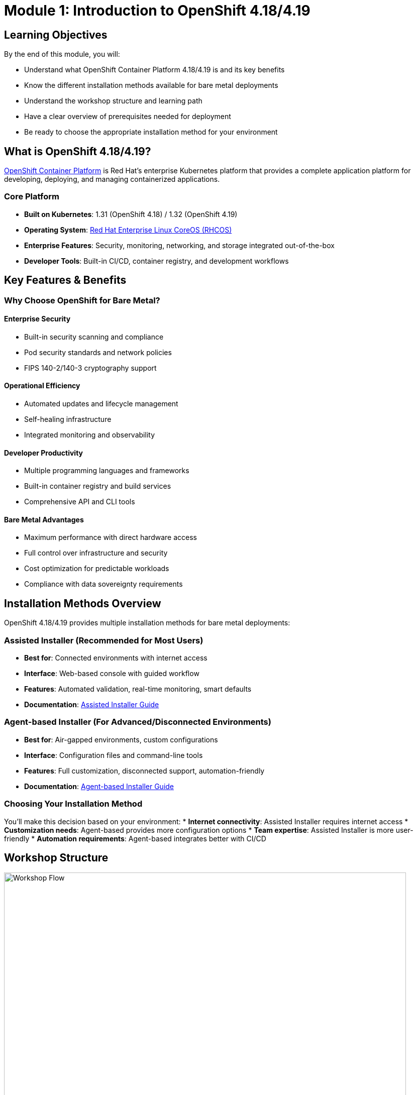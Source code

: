 = Module 1: Introduction to OpenShift 4.18/4.19
:page-layout: module

== Learning Objectives [[objectives]]

By the end of this module, you will:

* Understand what OpenShift Container Platform 4.18/4.19 is and its key benefits
* Know the different installation methods available for bare metal deployments
* Understand the workshop structure and learning path
* Have a clear overview of prerequisites needed for deployment
* Be ready to choose the appropriate installation method for your environment

== What is OpenShift 4.18/4.19? [[what-is-openshift]]

link:https://docs.redhat.com/en/documentation/openshift_container_platform/4.18/html/architecture/architecture-overview[OpenShift Container Platform] is Red Hat's enterprise Kubernetes platform that provides a complete application platform for developing, deploying, and managing containerized applications.

=== Core Platform
* **Built on Kubernetes**: 1.31 (OpenShift 4.18) / 1.32 (OpenShift 4.19)
* **Operating System**: link:https://docs.redhat.com/en/documentation/openshift_container_platform/4.18/html/architecture/architecture-rhcos[Red Hat Enterprise Linux CoreOS (RHCOS)]
* **Enterprise Features**: Security, monitoring, networking, and storage integrated out-of-the-box
* **Developer Tools**: Built-in CI/CD, container registry, and development workflows

== Key Features & Benefits [[key-features]]

=== Why Choose OpenShift for Bare Metal?

==== Enterprise Security
* Built-in security scanning and compliance
* Pod security standards and network policies
* FIPS 140-2/140-3 cryptography support

==== Operational Efficiency
* Automated updates and lifecycle management
* Self-healing infrastructure
* Integrated monitoring and observability

==== Developer Productivity
* Multiple programming languages and frameworks
* Built-in container registry and build services
* Comprehensive API and CLI tools

==== Bare Metal Advantages
* Maximum performance with direct hardware access
* Full control over infrastructure and security
* Cost optimization for predictable workloads
* Compliance with data sovereignty requirements

== Installation Methods Overview [[installation-methods]]

OpenShift 4.18/4.19 provides multiple installation methods for bare metal deployments:

=== Assisted Installer (Recommended for Most Users)
* **Best for**: Connected environments with internet access
* **Interface**: Web-based console with guided workflow
* **Features**: Automated validation, real-time monitoring, smart defaults
* **Documentation**: link:https://docs.redhat.com/en/documentation/openshift_container_platform/4.18/html/installing_on-premise_with_assisted_installer/installing-on-prem-assisted[Assisted Installer Guide]

=== Agent-based Installer (For Advanced/Disconnected Environments)
* **Best for**: Air-gapped environments, custom configurations
* **Interface**: Configuration files and command-line tools
* **Features**: Full customization, disconnected support, automation-friendly
* **Documentation**: link:https://docs.redhat.com/en/documentation/openshift_container_platform/4.18/html/installing_an_on-premise_cluster_with_the_agent-based_installer/preparing-to-install-with-agent-based-installer[Agent-based Installer Guide]

=== Choosing Your Installation Method
You'll make this decision based on your environment:
* **Internet connectivity**: Assisted Installer requires internet access
* **Customization needs**: Agent-based provides more configuration options
* **Team expertise**: Assisted Installer is more user-friendly
* **Automation requirements**: Agent-based integrates better with CI/CD

== Workshop Structure [[workshop-structure]]

.Workshop Flow Overview
image::diagrams/installation-flows/workshop-flow-overview.svg[Workshop Flow,800,600]

This workshop follows a structured learning path:

* **Module 1 (This Module)**: Introduction and overview
* **Module 2**: Infrastructure preparation and prerequisites
* **Module 3**: Deployment using Assisted Installer
* **Module 4**: Deployment using Agent-based Installer
* **Module 5**: Storage configuration with OpenShift Data Foundation
* **Module 6**: Advanced networking with Nmstate
* **Module 7**: Optional features (Virtualization, AI)

== Prerequisites Overview [[prerequisites-overview]]

Before beginning the hands-on modules, you'll need:

=== Account Requirements
* Valid Red Hat account with OpenShift subscription
* Access to link:https://console.redhat.com/[Red Hat Hybrid Cloud Console]

=== Infrastructure Requirements
* Bare metal servers meeting link:https://docs.redhat.com/en/documentation/openshift_container_platform/4.18/html/installing_on_bare_metal/user-provisioned-infrastructure#minimum-resource-requirements_installing-bare-metal[minimum specifications]
* Network infrastructure (DNS, load balancers)
* Proper BIOS/UEFI configuration

=== Skills and Knowledge
* Basic Linux system administration
* Understanding of networking concepts
* Familiarity with containerization concepts

*Detailed verification procedures for all prerequisites are covered in Module 2.*

== Next Steps [[next-steps]]

Now that you understand OpenShift 4.18/4.19 and the workshop structure, you're ready to begin the hands-on preparation.

=== Your Learning Path
1. **Complete Module 2**: Infrastructure preparation and prerequisites verification
2. **Choose your installation method** based on your environment:
   - Module 3 for Assisted Installer (connected environments)
   - Module 4 for Agent-based Installer (disconnected/custom environments)
3. **Configure storage and networking** in Modules 5-6
4. **Explore optional features** in Module 7

=== Documentation References
For additional information about OpenShift 4.18/4.19:

* link:https://docs.redhat.com/en/documentation/openshift_container_platform/4.18/html/release_notes/ocp-4-18-release-notes[OpenShift Container Platform 4.18 Release Notes]
* link:https://docs.redhat.com/en/documentation/openshift_container_platform/4.19/html/release_notes/ocp-4-19-release-notes[OpenShift Container Platform 4.19 Release Notes]
* link:https://docs.redhat.com/en/documentation/openshift_container_platform/4.18/html/architecture/architecture-overview[OpenShift Architecture Overview]

Continue to xref:module-02-infrastructure.adoc[Module 2: Prerequisites and Infrastructure for OpenShift 4.18/4.19].

